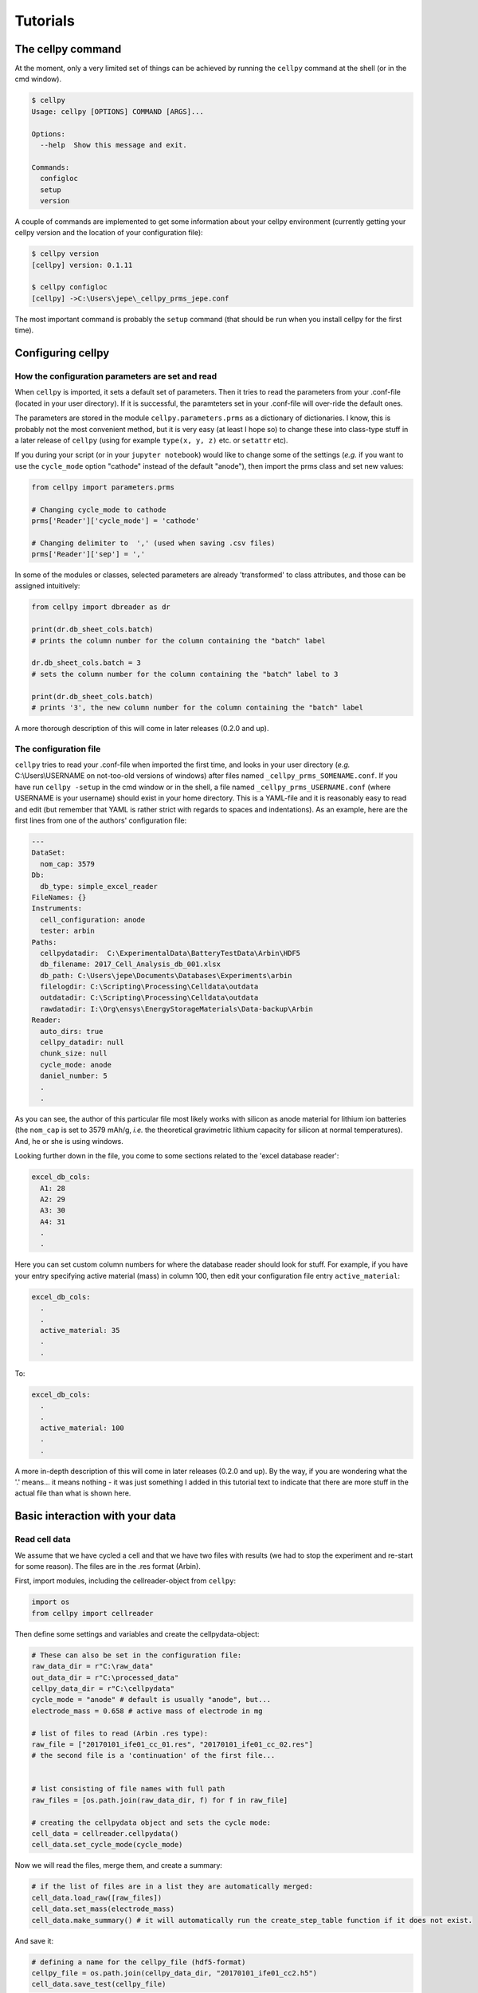 =========
Tutorials
=========


The cellpy command
==================

At the moment, only a very limited set of things can be achieved by running the ``cellpy`` command at the shell (or in
the cmd window).

.. code-block:: shell

    $ cellpy
    Usage: cellpy [OPTIONS] COMMAND [ARGS]...

    Options:
      --help  Show this message and exit.

    Commands:
      configloc
      setup
      version

A couple of commands are implemented to get some information about your cellpy environment (currently getting your
cellpy version and the location of your configuration file):

.. code-block:: shell

    $ cellpy version
    [cellpy] version: 0.1.11

    $ cellpy configloc
    [cellpy] ->C:\Users\jepe\_cellpy_prms_jepe.conf


The most important command is probably the ``setup`` command (that should be run when you install cellpy for the first
time).


Configuring cellpy
==================

How the configuration parameters are set and read
-------------------------------------------------

When ``cellpy`` is imported, it sets a default set of parameters. Then it tries to read the parameters
from your .conf-file (located in your user directory). If it is successful, the paramteters set in your .conf-file
will over-ride the default ones.

The parameters are stored in the module ``cellpy.parameters.prms`` as a dictionary of dictionaries. I know, this is
probably not the most convenient method, but it is very easy (at least I hope so) to change these into class-type
stuff in a later release of ``cellpy`` (using for example ``type(x, y, z)`` etc. or ``setattr`` etc).

If you during your script (or in your ``jupyter notebook``) would like to change some of the settings (*e.g.* if you
want to use the ``cycle_mode`` option "cathode" instead of the default "anode"), then import the prms class and set new
values:

.. code-block:: python

    from cellpy import parameters.prms

    # Changing cycle_mode to cathode
    prms['Reader']['cycle_mode'] = 'cathode'

    # Changing delimiter to  ',' (used when saving .csv files)
    prms['Reader']['sep'] = ','


In some of the modules or classes, selected parameters are already 'transformed' to class attributes, and those can
be assigned intuitively:


.. code-block:: python

    from cellpy import dbreader as dr

    print(dr.db_sheet_cols.batch)
    # prints the column number for the column containing the "batch" label

    dr.db_sheet_cols.batch = 3
    # sets the column number for the column containing the "batch" label to 3

    print(dr.db_sheet_cols.batch)
    # prints '3', the new column number for the column containing the "batch" label


A more thorough description of this will come in later releases (0.2.0 and up).

The configuration file
----------------------

``cellpy`` tries to read your .conf-file when imported the first time, and looks in your user directory
(*e.g.* C:\\Users\\USERNAME on not-too-old versions of windows) after files named ``_cellpy_prms_SOMENAME.conf``.
If you have run ``cellpy -setup`` in the cmd window or in the shell, a file named
``_cellpy_prms_USERNAME.conf`` (where USERNAME is
your username) should exist in your home directory. This is a YAML-file and it is reasonably easy to read and edit (but
remember that YAML is rather strict with regards to spaces and indentations). As an example, here are the first lines
from one of the authors' configuration file:

.. code-block:: yaml

    ---
    DataSet:
      nom_cap: 3579
    Db:
      db_type: simple_excel_reader
    FileNames: {}
    Instruments:
      cell_configuration: anode
      tester: arbin
    Paths:
      cellpydatadir:  C:\ExperimentalData\BatteryTestData\Arbin\HDF5
      db_filename: 2017_Cell_Analysis_db_001.xlsx
      db_path: C:\Users\jepe\Documents\Databases\Experiments\arbin
      filelogdir: C:\Scripting\Processing\Celldata\outdata
      outdatadir: C:\Scripting\Processing\Celldata\outdata
      rawdatadir: I:\Org\ensys\EnergyStorageMaterials\Data-backup\Arbin
    Reader:
      auto_dirs: true
      cellpy_datadir: null
      chunk_size: null
      cycle_mode: anode
      daniel_number: 5
      .
      .

As you can see, the author of this particular file most likely works with silicon as anode material for lithium ion
batteries (the ``nom_cap`` is set to 3579 mAh/g, *i.e.* the theoretical gravimetric lithium capacity for silicon at
normal temperatures). And, he or she is using windows.

Looking further down in the file, you come to some sections related to the 'excel database reader':

.. code-block:: yaml

    excel_db_cols:
      A1: 28
      A2: 29
      A3: 30
      A4: 31
      .
      .

Here you can set custom column numbers for where the database reader should look for stuff. For example, if you have
your entry specifying active material (mass) in column 100, then edit your
configuration file entry ``active_material``:

.. code-block:: yaml

    excel_db_cols:
      .
      .
      active_material: 35
      .
      .

To:

.. code-block:: yaml

    excel_db_cols:
      .
      .
      active_material: 100
      .
      .

A more in-depth description of this will come in later releases (0.2.0 and up). By the way, if you are wondering what
the '.' means... it means nothing - it was just something I added in this tutorial text to indicate that there are
more stuff in the actual file than what is shown here.

Basic interaction with your data
================================

Read cell data
--------------

We assume that we have cycled a cell and that we have two files with results (we had
to stop the experiment and re-start for some reason). The files are in
the .res format (Arbin).

First, import modules, including the cellreader-object from ``cellpy``:

.. code-block:: python

    import os
    from cellpy import cellreader

Then define some settings and variables and create the cellpydata-object:

.. code-block:: python

    # These can also be set in the configuration file:
    raw_data_dir = r"C:\raw_data"
    out_data_dir = r"C:\processed_data"
    cellpy_data_dir = r"C:\cellpydata"
    cycle_mode = "anode" # default is usually "anode", but...
    electrode_mass = 0.658 # active mass of electrode in mg

    # list of files to read (Arbin .res type):
    raw_file = ["20170101_ife01_cc_01.res", "20170101_ife01_cc_02.res"]
    # the second file is a 'continuation' of the first file...


    # list consisting of file names with full path
    raw_files = [os.path.join(raw_data_dir, f) for f in raw_file]

    # creating the cellpydata object and sets the cycle mode:
    cell_data = cellreader.cellpydata()
    cell_data.set_cycle_mode(cycle_mode)

Now we will read the files, merge them, and create a summary:

.. code-block:: python

    # if the list of files are in a list they are automatically merged:
    cell_data.load_raw([raw_files])
    cell_data.set_mass(electrode_mass)
    cell_data.make_summary() # it will automatically run the create_step_table function if it does not exist.

And save it:

.. code-block:: python

    # defining a name for the cellpy_file (hdf5-format)
    cellpy_file = os.path.join(cellpy_data_dir, "20170101_ife01_cc2.h5")
    cell_data.save_test(cellpy_file)

For convinience, ``cellpy`` also has a mecellpy_filethod that simplifies this process a little bit.
Using the ``loadcell`` method, you can specify both the raw file name(s) and the cellpy file name, and
``cellpy`` will check if the raw file is updated since the last time you saved the cellpy file - if not,
then it will load the cellpy file instead (this is usually much faster than loading the raw file(s)).
You can also input the masses and enforce that it creates a summary automatically.

.. code-block:: python

    cell_data.loadcell(raw_files=[raw_files], cellpy_file=cellpy_file,
                           mass=[electrode_mass], summary_on_raw=True,
                           force_raw=False)

    if not cell_data.check():
        print("Could not load the data")

Extract current-voltage graphs
------------------------------

If you have loaded your data into a cellpydata-object, let's now consider how to extract current-voltage graphs
from your data. We assume that the name of your cellpydata-object is ``cell_data``:


.. code-block:: python

    cycle_number = 5
    charge_capacity, charge_voltage = cell_data.get_ccap(cycle_number)
    discharge_capacity, discharge_voltage = cell_data.get_dcap(cycle_number)


You can also get the capacity-voltage curves with both charge and discharge:

.. code-block:: python

    capacity, charge_voltage = cell_data.get_cap(cycle_number)
    # the second capacity (charge (delithiation) for typical anode half-cell experiments)
    # will be given "in reverse".

The ``cellpydata`` object has several get-methods, including getting current, timestamps, etc.

Extract summaries of runs
-------------------------

Summaries of runs includes data pr. cycle for your data set. Examples of summary data is charge- and
discharge-values, coulombic efficiencies and internal resistances. These are calculated by the
``make_summary`` method.

Create dQ/dV plots
------------------

The methods for creating incremental capacity curves is located in the ``cellpy.utils.ica`` module.

Save / export data
------------------

Saving data to cellpy format is done by the ``cellpydata.save`` method. To export data to csv format,
``cellpydata`` has a method called ``exportcsv``.

.. code-block:: python

    # export data to csv
    out_data_directory = r"C:\processed_data\csv"
    # this exports the summary data to a .csv file:
    cell_data.exportcsv(out_data_directory, sep=";", cycles=False, raw=False)
    # export also the current voltage cycles by setting cycles=True
    # export also the raw data by setting raw=True

Using some of the cellpy special utilities
==========================================

Fitting ocv-rlx data
--------------------

TODO.

Fitting ica data
----------------

TODO.


Data mining / using a database
==============================

TODO.

Using the batch utilities
=========================

TODO.

Working with the pandas.DataFrame objects directly
==================================================

The ``cellpydata`` object stores the data in several pandas.DataFrame objects.
The easies way to get to the DataFrames is by the following procedure:

.. code-block:: python

    # Assumed name of th``cellpydata`` objecte cellpydata object: cellpy_data
    # get the 'test':
    cellpy_test = cell_data.get_test() # returns a cellpy dataset object (cellpy.readers.cellreader.dataset)
    summary = cellpy_test.dfsummary # pandas.DataFrame with data vs cycle number (e.g. coulombic efficiency)
    rawdata = cellpy_test.dfdata # pandas.DataFrame with the raw data
    step_table = cellpy_test.step_table # pandas.DataFrame with statistics on each step and info about step type
    # run_summary = cellpy_test.run_summary # not implemented yet (overall information like cycle lifetime)


You can then manipulate your data with the standard pandas.DataFrame methods (and pandas methods in general).

.. note::
    At the moment,``cellpydata`` objects can store several sets of test-data (several 'tests'). They are stored
    in a list. It is not recommended to utilise this 'possible to store multiple tests' feature as it might be
    removed very soon (have not decided upon that, yet).

Happy pandas-ing!
